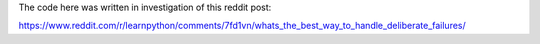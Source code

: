 The code here was written in investigation of this reddit post:

https://www.reddit.com/r/learnpython/comments/7fd1vn/whats_the_best_way_to_handle_deliberate_failures/

